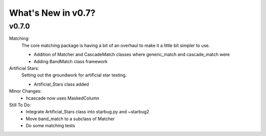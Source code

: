 *******************
What's New in v0.7?
*******************

v0.7.0
------

Matching:
    The core matching package is having a bit of an overhaul to make it a little bit simpler to use.

    -   Addition of Matcher and CascadeMatch classes where generic_match and cascade_match were

    -   Adding BandMatch class framework


Artificial Stars:
    Setting out the groundwork for artificial star testing. 

    -   Artificial_Stars class added

Minor Changes:
    -   hcascade now uses MaskedColumn 


Still To Do:
    -   Integrate Artificial_Stars class into starbug.py and ~starbug2

    -   Move band_match to a subclass of Matcher

    -   Do some matching tests

